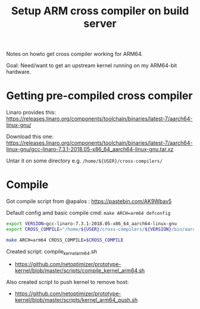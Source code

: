 # -*- fill-column: 76; -*-
#+Title: Setup ARM cross compiler on build server

Notes on howto get cross compiler working for ARM64.

Goal: Need/want to get an upstream kernel running on my ARM64-bit hardware.

* Getting pre-compiled cross compiler

Linaro provides this:
https://releases.linaro.org/components/toolchain/binaries/latest-7/aarch64-linux-gnu/

Download this one:
 https://releases.linaro.org/components/toolchain/binaries/latest-7/aarch64-linux-gnu/gcc-linaro-7.3.1-2018.05-x86_64_aarch64-linux-gnu.tar.xz

Untar it on some directory e.g. =/home/${USER}/cross-compilers/=

* Compile

Got compile script from @apalos : https://pastebin.com/AK9Wbav5

Default config amd basic compile cmd:
 =make ARCH=arm64 defconfig=

#+BEGIN_SRC bash
export VERSION=gcc-linaro-7.3.1-2018.05-x86_64_aarch64-linux-gnu
export CROSS_COMPILE="/home/${USER}/cross-compilers/${VERSION}/bin/aarch64-linux-gnu-"

make ARCH=arm64 CROSS_COMPILE=$CROSS_COMPILE
#+END_SRC

Created script: compile_kernel_arm64.sh
 - https://github.com/netoptimizer/prototype-kernel/blob/master/scripts/compile_kernel_arm64.sh

Also created script to push kernel to remove host:
 - https://github.com/netoptimizer/prototype-kernel/blob/master/scripts/kernel_arm64_push.sh

